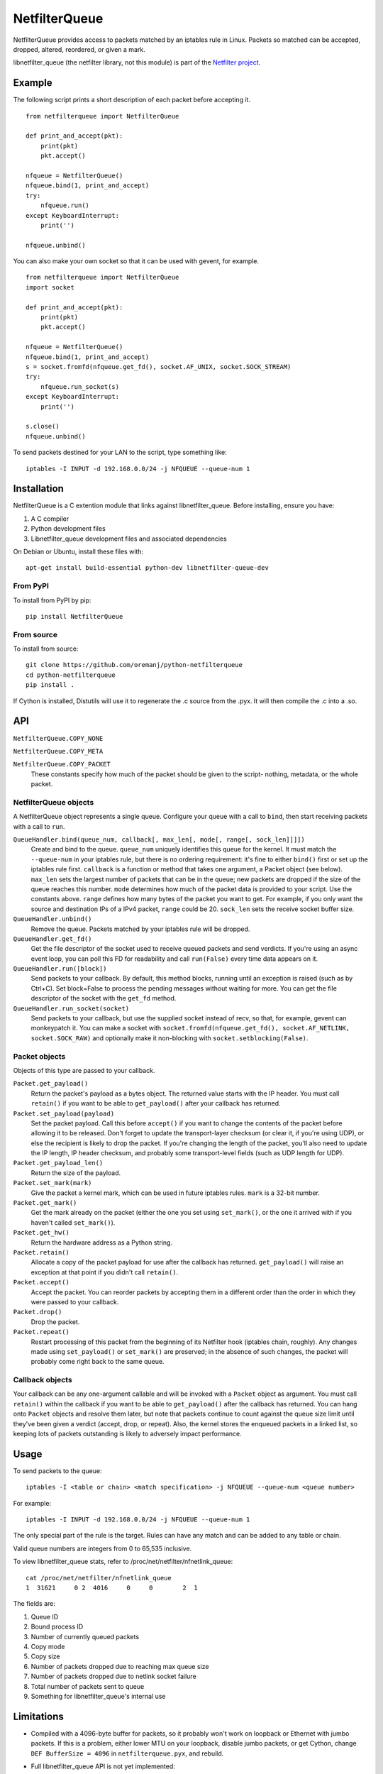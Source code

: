 ==============
NetfilterQueue
==============

NetfilterQueue provides access to packets matched by an iptables rule in
Linux. Packets so matched can be accepted, dropped, altered, reordered,
or given a mark.

libnetfilter_queue (the netfilter library, not this module) is part of the
`Netfilter project <http://netfilter.org/projects/libnetfilter_queue/>`_.

Example
=======

The following script prints a short description of each packet before accepting
it. ::

    from netfilterqueue import NetfilterQueue

    def print_and_accept(pkt):
        print(pkt)
        pkt.accept()

    nfqueue = NetfilterQueue()
    nfqueue.bind(1, print_and_accept)
    try:
        nfqueue.run()
    except KeyboardInterrupt:
        print('')

    nfqueue.unbind()

You can also make your own socket so that it can be used with gevent, for example. ::

    from netfilterqueue import NetfilterQueue
    import socket

    def print_and_accept(pkt):
        print(pkt)
        pkt.accept()

    nfqueue = NetfilterQueue()
    nfqueue.bind(1, print_and_accept)
    s = socket.fromfd(nfqueue.get_fd(), socket.AF_UNIX, socket.SOCK_STREAM)
    try:
        nfqueue.run_socket(s)
    except KeyboardInterrupt:
        print('')

    s.close()
    nfqueue.unbind()

To send packets destined for your LAN to the script, type something like::

    iptables -I INPUT -d 192.168.0.0/24 -j NFQUEUE --queue-num 1

Installation
============

NetfilterQueue is a C extention module that links against libnetfilter_queue.
Before installing, ensure you have:

1. A C compiler

2. Python development files

3. Libnetfilter_queue development files and associated dependencies

On Debian or Ubuntu, install these files with::

    apt-get install build-essential python-dev libnetfilter-queue-dev

From PyPI
---------

To install from PyPI by pip::

    pip install NetfilterQueue

From source
-----------

To install from source::

    git clone https://github.com/oremanj/python-netfilterqueue
    cd python-netfilterqueue
    pip install .

If Cython is installed, Distutils will use it to regenerate the .c source from the .pyx. It will then compile the .c into a .so.

API
===

``NetfilterQueue.COPY_NONE``

``NetfilterQueue.COPY_META``

``NetfilterQueue.COPY_PACKET``
    These constants specify how much of the packet should be given to the
    script- nothing, metadata, or the whole packet.

NetfilterQueue objects
----------------------

A NetfilterQueue object represents a single queue. Configure your queue with
a call to ``bind``, then start receiving packets with a call to ``run``.

``QueueHandler.bind(queue_num, callback[, max_len[, mode[, range[, sock_len]]]])``
    Create and bind to the queue. ``queue_num`` uniquely identifies this
    queue for the kernel. It must match the ``--queue-num`` in your iptables
    rule, but there is no ordering requirement: it's fine to either ``bind()``
    first or set up the iptables rule first.
    ``callback`` is a function or method that takes one
    argument, a Packet object (see below). ``max_len`` sets the largest number
    of packets that can be in the queue; new packets are dropped if the size of
    the queue reaches this number. ``mode`` determines how much of the packet
    data is provided to your script. Use the constants above. ``range`` defines
    how many bytes of the packet you want to get. For example, if you only want
    the source and destination IPs of a IPv4 packet, ``range`` could be 20.
    ``sock_len`` sets the receive socket buffer size.

``QueueHandler.unbind()``
    Remove the queue. Packets matched by your iptables rule will be dropped.

``QueueHandler.get_fd()``
    Get the file descriptor of the socket used to receive queued
    packets and send verdicts. If you're using an async event loop,
    you can poll this FD for readability and call ``run(False)`` every
    time data appears on it.

``QueueHandler.run([block])``
    Send packets to your callback. By default, this method blocks, running
    until an exception is raised (such as by Ctrl+C). Set
    block=False to process the pending messages without waiting for more.
    You can get the file descriptor of the socket with the ``get_fd`` method.

``QueueHandler.run_socket(socket)``
    Send packets to your callback, but use the supplied socket instead of
    recv, so that, for example, gevent can monkeypatch it. You can make a
    socket with ``socket.fromfd(nfqueue.get_fd(), socket.AF_NETLINK, socket.SOCK_RAW)``
    and optionally make it non-blocking with ``socket.setblocking(False)``.

Packet objects
--------------

Objects of this type are passed to your callback.

``Packet.get_payload()``
    Return the packet's payload as a bytes object. The returned value
    starts with the IP header. You must call ``retain()`` if you want
    to be able to ``get_payload()`` after your callback has returned.

``Packet.set_payload(payload)``
    Set the packet payload. Call this before ``accept()`` if you want to
    change the contents of the packet before allowing it to be released.
    Don't forget to update the transport-layer checksum (or clear it,
    if you're using UDP), or else the recipient is likely to drop the
    packet. If you're changing the length of the packet, you'll also need
    to update the IP length, IP header checksum, and probably some
    transport-level fields (such as UDP length for UDP).

``Packet.get_payload_len()``
    Return the size of the payload.

``Packet.set_mark(mark)``
    Give the packet a kernel mark, which can be used in future iptables
    rules. ``mark`` is a 32-bit number.

``Packet.get_mark()``
    Get the mark already on the packet (either the one you set using
    ``set_mark()``, or the one it arrived with if you haven't called
    ``set_mark()``).

``Packet.get_hw()``
    Return the hardware address as a Python string.

``Packet.retain()``
    Allocate a copy of the packet payload for use after the callback
    has returned. ``get_payload()`` will raise an exception at that
    point if you didn't call ``retain()``.

``Packet.accept()``
    Accept the packet. You can reorder packets by accepting them
    in a different order than the order in which they were passed
    to your callback.

``Packet.drop()``
    Drop the packet.

``Packet.repeat()``
    Restart processing of this packet from the beginning of its
    Netfilter hook (iptables chain, roughly). Any changes made
    using ``set_payload()`` or ``set_mark()`` are preserved; in the
    absence of such changes, the packet will probably come right
    back to the same queue.

Callback objects
----------------

Your callback can be any one-argument callable and will be invoked with
a ``Packet`` object as argument. You must call ``retain()`` within the
callback if you want to be able to ``get_payload()`` after the callback
has returned. You can hang onto ``Packet`` objects and resolve them later,
but note that packets continue to count against the queue size limit
until they've been given a verdict (accept, drop, or repeat). Also, the
kernel stores the enqueued packets in a linked list, so keeping lots of packets
outstanding is likely to adversely impact performance.

Usage
=====

To send packets to the queue::

    iptables -I <table or chain> <match specification> -j NFQUEUE --queue-num <queue number>

For example::

    iptables -I INPUT -d 192.168.0.0/24 -j NFQUEUE --queue-num 1

The only special part of the rule is the target. Rules can have any match and
can be added to any table or chain.

Valid queue numbers are integers from 0 to 65,535 inclusive.

To view libnetfilter_queue stats, refer to /proc/net/netfilter/nfnetlink_queue::

    cat /proc/net/netfilter/nfnetlink_queue
    1  31621     0 2  4016     0     0        2  1

The fields are:

1. Queue ID

2. Bound process ID

3. Number of currently queued packets

4. Copy mode

5. Copy size

6. Number of packets dropped due to reaching max queue size

7. Number of packets dropped due to netlink socket failure

8. Total number of packets sent to queue

9. Something for libnetfilter_queue's internal use

Limitations
===========

* Compiled with a 4096-byte buffer for packets, so it probably won't work on
  loopback or Ethernet with jumbo packets. If this is a problem, either lower
  MTU on your loopback, disable jumbo packets, or get Cython,
  change ``DEF BufferSize = 4096`` in ``netfilterqueue.pyx``, and rebuild.
* Full libnetfilter_queue API is not yet implemented:

    * Omits methods for getting information about the interface a packet has
      arrived on or is leaving on
    * Probably other stuff is omitted too

Source
======

https://github.com/kti/python-netfilterqueue

License
=======

Copyright (c) 2011, Kerkhoff Technologies, Inc, and contributors.

`MIT licensed <https://github.com/kti/python-netfilterqueue/blob/master/LICENSE.txt>`_


